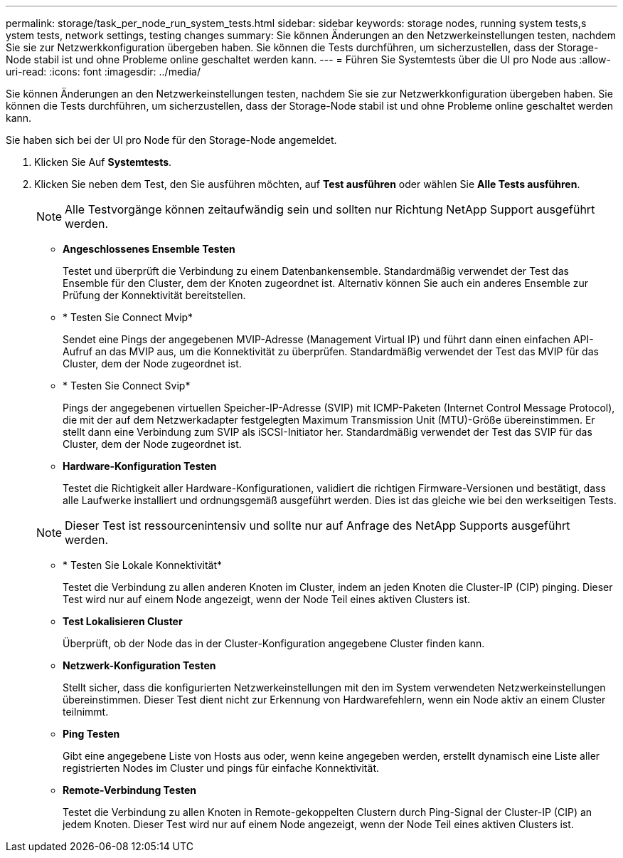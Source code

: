 ---
permalink: storage/task_per_node_run_system_tests.html 
sidebar: sidebar 
keywords: storage nodes, running system tests,s ystem tests, network settings, testing changes 
summary: Sie können Änderungen an den Netzwerkeinstellungen testen, nachdem Sie sie zur Netzwerkkonfiguration übergeben haben. Sie können die Tests durchführen, um sicherzustellen, dass der Storage-Node stabil ist und ohne Probleme online geschaltet werden kann. 
---
= Führen Sie Systemtests über die UI pro Node aus
:allow-uri-read: 
:icons: font
:imagesdir: ../media/


[role="lead"]
Sie können Änderungen an den Netzwerkeinstellungen testen, nachdem Sie sie zur Netzwerkkonfiguration übergeben haben. Sie können die Tests durchführen, um sicherzustellen, dass der Storage-Node stabil ist und ohne Probleme online geschaltet werden kann.

Sie haben sich bei der UI pro Node für den Storage-Node angemeldet.

. Klicken Sie Auf *Systemtests*.
. Klicken Sie neben dem Test, den Sie ausführen möchten, auf *Test ausführen* oder wählen Sie *Alle Tests ausführen*.
+

NOTE: Alle Testvorgänge können zeitaufwändig sein und sollten nur Richtung NetApp Support ausgeführt werden.

+
** *Angeschlossenes Ensemble Testen*
+
Testet und überprüft die Verbindung zu einem Datenbankensemble. Standardmäßig verwendet der Test das Ensemble für den Cluster, dem der Knoten zugeordnet ist. Alternativ können Sie auch ein anderes Ensemble zur Prüfung der Konnektivität bereitstellen.

** * Testen Sie Connect Mvip*
+
Sendet eine Pings der angegebenen MVIP-Adresse (Management Virtual IP) und führt dann einen einfachen API-Aufruf an das MVIP aus, um die Konnektivität zu überprüfen. Standardmäßig verwendet der Test das MVIP für das Cluster, dem der Node zugeordnet ist.

** * Testen Sie Connect Svip*
+
Pings der angegebenen virtuellen Speicher-IP-Adresse (SVIP) mit ICMP-Paketen (Internet Control Message Protocol), die mit der auf dem Netzwerkadapter festgelegten Maximum Transmission Unit (MTU)-Größe übereinstimmen. Er stellt dann eine Verbindung zum SVIP als iSCSI-Initiator her. Standardmäßig verwendet der Test das SVIP für das Cluster, dem der Node zugeordnet ist.

** *Hardware-Konfiguration Testen*
+
Testet die Richtigkeit aller Hardware-Konfigurationen, validiert die richtigen Firmware-Versionen und bestätigt, dass alle Laufwerke installiert und ordnungsgemäß ausgeführt werden. Dies ist das gleiche wie bei den werkseitigen Tests.

+

NOTE: Dieser Test ist ressourcenintensiv und sollte nur auf Anfrage des NetApp Supports ausgeführt werden.

** * Testen Sie Lokale Konnektivität*
+
Testet die Verbindung zu allen anderen Knoten im Cluster, indem an jeden Knoten die Cluster-IP (CIP) pinging. Dieser Test wird nur auf einem Node angezeigt, wenn der Node Teil eines aktiven Clusters ist.

** *Test Lokalisieren Cluster*
+
Überprüft, ob der Node das in der Cluster-Konfiguration angegebene Cluster finden kann.

** *Netzwerk-Konfiguration Testen*
+
Stellt sicher, dass die konfigurierten Netzwerkeinstellungen mit den im System verwendeten Netzwerkeinstellungen übereinstimmen. Dieser Test dient nicht zur Erkennung von Hardwarefehlern, wenn ein Node aktiv an einem Cluster teilnimmt.

** *Ping Testen*
+
Gibt eine angegebene Liste von Hosts aus oder, wenn keine angegeben werden, erstellt dynamisch eine Liste aller registrierten Nodes im Cluster und pings für einfache Konnektivität.

** *Remote-Verbindung Testen*
+
Testet die Verbindung zu allen Knoten in Remote-gekoppelten Clustern durch Ping-Signal der Cluster-IP (CIP) an jedem Knoten. Dieser Test wird nur auf einem Node angezeigt, wenn der Node Teil eines aktiven Clusters ist.




